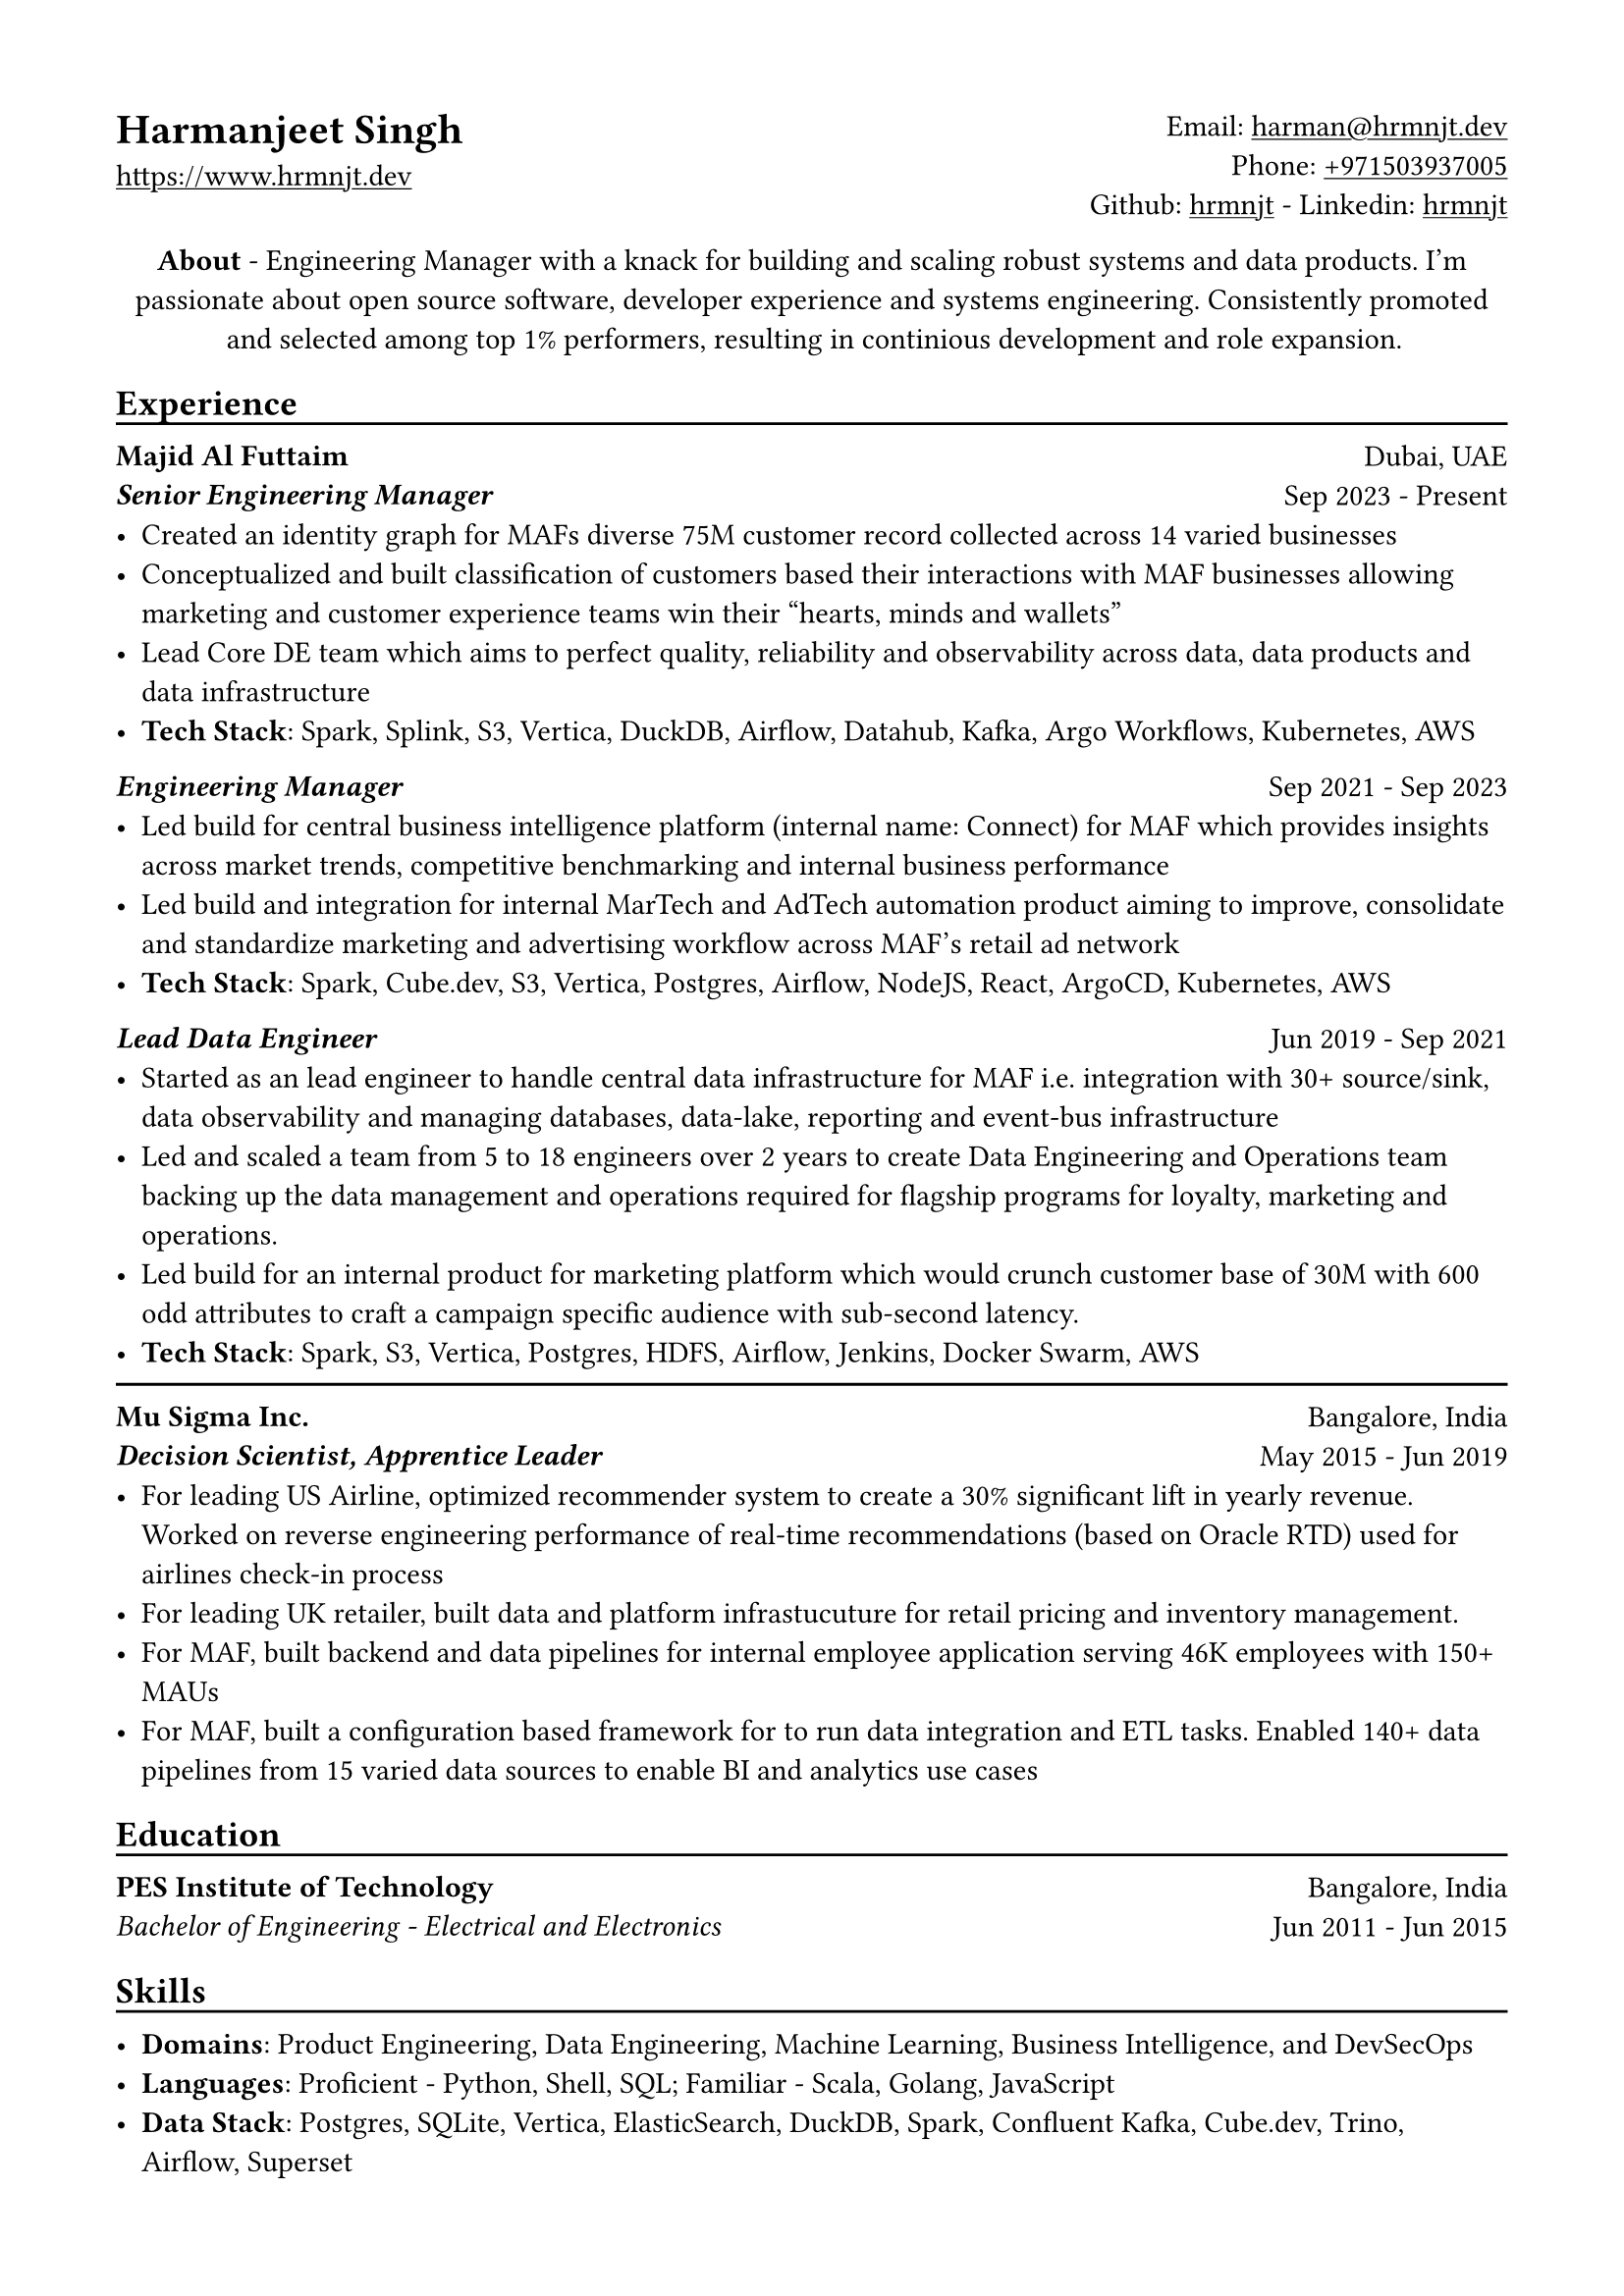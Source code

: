 // Copyright 2020-2023 Harmanjeet Singh Nagi

// This work is licensed under a Creative Commons 
// Attribution-NonCommercial-ShareAlike 4.0 International License.
// Terms - https://creativecommons.org/licenses/by-nc-sa/4.0/legalcode

// GLOBAL STYLING

// using A4 page size and setting a 1.5cm square margin 
#set page(
    paper: "a4",
    margin: (x: 1.5cm, y: 1.5cm),
)

// all links are underlined
#show link: underline

// macro to create an underline below subheadings
// TODO: Need to extend the macro so that subheadings can default with an underline
#let subheadingline() = {
    v(-5pt);
    line(length: 100%);
    v(-5pt)
}

#let sectionseparator() = {
    v(-5pt);
    line(length: 100%);
    v(-5pt)
}

// HEADER

#grid(
    columns: (1fr, 1fr),
    align(left)[
        = Harmanjeet Singh
        #link("https://www.hrmnjt.dev")
    ],
    align(right)[
        Email: #link("mailto:harman@hrmnjt.dev") \
        Phone: #link("tel:+971503937005") \
        Github: #link("https://github.com/hrmnjt")[hrmnjt] - 
        Linkedin: #link("https://www.linkedin.com/in/hrmnjt")[hrmnjt]
    ]
)

#align(center)[
    #set par(justify: false)
    *About* - Engineering Manager with a knack for building and scaling robust systems and data products. I'm passionate about open source software, developer experience and systems engineering. Consistently promoted and selected among top 1% performers, resulting in continious development and role expansion.
]

== Experience
#subheadingline()

#grid(
    columns: (1fr, 1fr),
    align(left)[
        *Majid Al Futtaim* \
        *#emph("Senior Engineering Manager")*
    ],
    align(right)[
        Dubai, UAE \
        Sep 2023 - Present
    ]
)
- Created an identity graph for MAFs diverse 75M customer record collected across 14 varied businesses
- Conceptualized and built classification of customers based their interactions with MAF businesses allowing marketing and customer experience teams win their "hearts, minds and wallets"
- Lead Core DE team which aims to perfect quality, reliability and observability across data, data products and data infrastructure
- *Tech Stack*: Spark, Splink, S3, Vertica, DuckDB, Airflow, Datahub, Kafka, Argo Workflows, Kubernetes, AWS

#grid(
    columns: (1fr, 1fr),
    align(left)[
        *#emph("Engineering Manager")*
    ],
    align(right)[
        Sep 2021 - Sep 2023
    ]
)
- Led build for central business intelligence platform (internal name: Connect) for MAF which provides insights across market trends, competitive benchmarking and internal business performance
- Led build and integration for internal MarTech and AdTech automation product aiming to improve, consolidate and standardize marketing and advertising workflow across MAF's retail ad network
- *Tech Stack*: Spark, Cube.dev, S3, Vertica, Postgres, Airflow, NodeJS, React, ArgoCD, Kubernetes, AWS
// - Leading a talented team of 10 engineers to self-organize, own and implement an active product roadmap. Ran a Spotify-inspired agile model to arrange team in tribe and squads - 2 squads building a solutions and 3rd squad implementing a commerical bought software
// - Become the bridge between BD/Sales and PDT team to translate requirements into solutions; created a culture of writing technical design docs (called ADRs) and drive implementation within reasonable milestones
// - Balance product delivery with sustaining engineering to ensure code can be maintained over time and iterations. Invested `~`30% average bandwidth on reducing technical debt and improving scalability
// - Be a proponent of open source solutions and convince team to employ learning and practices on observability, orchestration, documentation and security to promote organization culture. Conducted 20+ architecture review and actively participated in `>`70 hiring discussions over last year


#grid(
    columns: (1fr, 1fr),
    align(left)[
        *#emph("Lead Data Engineer")*
    ],
    align(right)[
        Jun 2019 - Sep 2021
    ]
)
- Started as an lead engineer to handle central data infrastructure for MAF i.e. integration with 30+ source/sink, data observability and managing databases, data-lake, reporting and event-bus infrastructure
// only MAF engineer with 4 external vendor DE
// batch data pipelines, data modelling and warehousing, ACL for postgres and vertica, data observability, golden customer record, infrastructure migration and optiomization, data operations
- Led and scaled a team from 5 to 18 engineers over 2 years to create Data Engineering and Operations team backing up the data management and operations required for flagship programs for loyalty, marketing and operations.
// Share program, BAU data operations for C4, Vox, Magic Planet, Ski, Shopping Malls
// Work with MarTech tools - Braze integration, Oneview integration, OneTrust integration
- Led build for an internal product for marketing platform which would crunch customer base of 30M with 600 odd attributes to craft a campaign specific audience with sub-second latency.
- *Tech Stack*: Spark, S3, Vertica, Postgres, HDFS, Airflow, Jenkins, Docker Swarm, AWS
// % Notes to explain this role

// % - Joined MAF as a Senior Data Engineer and at the time MAF Holding was starting to centralize the data infrastructure they had. To understand this better, I should mention that MAF is a AED 18 Bn company operating in 18 countries. It has assets worth AED 63 Bn across Properties, Retail, Leisure & Entertainment and Lifestyle business. Because each OpCo was responsible for their own P&L, each business had different maturity with data and analytics. Holding's role (where I was hired) was to act like a chief architect and improve this maturity for all business.

// % - Started with removing legacy infrastructure. Migrated from HDFS to S3; as nothing else from Hadoop stack was being used. Improved Vertica datawarehouse by fine-tuning netperf, ioperf, sysperf and data within: projections, aggregations. Migrated legacy ETL from Informatica to Airflow. Improved data observability i.e. monitoring and notifications for data. Maintained and built knowledge about Customer Master Data called GCR.

// % - Created a framework with Airflow, Spark and Confluent to orchestrate data pipelines for ingestion, warehousing and analytics. Create loyalty data warehouse i.e. SHARE. Created a ACL for managing access to Vertica. Created integrations for MarTech (Braze Integration, Sendgrid integration, SAP c4c integration, etc.). Created a audience segmentation tool which can compete with Salesforce Marketing cloud but was much faster, cleaner and purpose built for MAF.

// % - XSight had started as a business inside MAF Future Solution and we had conceptualized couple of tools - Dataverse and XConnect. 
// % TODO: Explain XConnect.

#sectionseparator()

#grid(
    columns: (1fr, 1fr),
    align(left)[
        *Mu Sigma Inc.* \
        *#emph("Decision Scientist, Apprentice Leader")*
    ],
    align(right)[
        Bangalore, India \
        May 2015 - Jun 2019
    ]
)
- For leading US Airline, optimized recommender system to create a 30% significant lift in yearly revenue. Worked on reverse engineering performance of real-time recommendations (based on Oracle RTD) used for airlines check-in process
- For leading UK retailer, built data and platform infrastucuture for retail pricing and inventory management.
- For MAF, built backend and data pipelines for internal employee application serving 46K employees with 150+ MAUs
- For MAF, built a configuration based framework for to run data integration and ETL tasks. Enabled 140+ data pipelines from 15 varied data sources to enable BI and analytics use cases

== Education
#subheadingline()

#grid(
    columns: (1fr, 1fr),
    align(left)[
        *PES Institute of Technology* \
        #emph("Bachelor of Engineering - Electrical and Electronics")
    ],
    align(right)[
        Bangalore, India \
        Jun 2011 - Jun 2015
    ]
)

== Skills
#subheadingline()

- *Domains*: Product Engineering, Data Engineering, Machine Learning, Business Intelligence, and DevSecOps
- *Languages*: Proficient - Python, Shell, SQL; Familiar - Scala, Golang, JavaScript
- *Data Stack*: Postgres, SQLite, Vertica, ElasticSearch, DuckDB, Spark, Confluent Kafka, Cube.dev, Trino, Airflow, Superset


// About me

// My full name is Harmanjeet Singh Nagi but almost everyone calls me Harman. On web, you can find me with the handle hrmnjt i.e. my first name without any vowels. I'm originally from Jamshedpur (India) and I moved to Bangalore (India) for college and started my first job in Bangalore. I got a chance to move to Dubai in 2017 for work and post that I've been in Dubai. I consider myself a generalist and have had a diverse experience but my forte is data engineering. When I'm not working I'm reading scrolling twitter, hackernews, reading books; trying out new tech; going on long walks alone or with my wife and dog. 

// About work stuff

// In college I was studying electrical and electronics where I was most fascinated about control systems. I started my career as an intern in a startup which was building a CRM solution of motor industries and it exposed me to world of data science and software engineering. I could draw parallels between control systems and how software systems are created but was more interested learning how to work with data.
// After the internship and completeing college, I joined US based consultancy which specialized in data analytics and data science called Mu Sigma. I got a lot of exposure to work on big data systems with United Airlines, with Tesco and with Majid Al Futtaim. This gave me a chance to learn a lot of data engineering, devops culture, infrastructure, automation, etc.
// I started working with Majid Al Futtaim as a consultant and later got an offer to join the team directly. Since almost 4 years I've been working with the core data engineering team in MAF. 2 years back I was promoted to Engineering Manager role and have been working on internal products primarily related to digital marketing and advertisement space.

// Explain core data engineering

// Started with upgrading legacy infrastructure. Migrated from HDFS to S3; as nothing else from Hadoop stack was being used. 
// Improved Vertica performance - 2 ways, infra and data model 
//     infra - fine-tuning netperf, ioperf, sysperf, changing node types, rebalancing, dba activities
//     data model - projections, aggregations, incremental data load logic.
// Migrated legacy ETL from Informatica to Airflow
// Improved data observability i.e. monitoring and notifications for data. Maintained and built knowledge about Customer Master Data called GCR.

// Explain DLA

// Internal tool to create audiences and activate them. Audiences are basically customer segments who have satisfy a condition, such as age-range, gender, last_active_30days, did_trx_in_mall, avg_spend etc.
// MAF active customer base = 15M across 16 countries (largest in UAE and KSA around 9M)
// Around 200 attributes for each customer
// 9 Business Units each with 3-4 marketing managers; no synergy between marketing efforts
// consent, duplicate emails, incorrect targetting, no personalization

// Explain Connect

// It solves for many problems that MAF has - Semantic layer for business logic, repository for dashboards and reports, custom dashboards, audience creation activation, running market research (close loop), running ad campaigns (close loop)
// Dashboard shows problem with data say sales is decreasing
// Marketeer can run a market research i.e. survey, see results in a dashboard and understand product needs brand awareness
// Marketeer can run an ad campaign for increasing brand awareness; see results in a dashboard for campaign effectiveness and understand change in sales.

// Here are some important areas to explore during your discussions about the Head of Data Engineering role:

// Team & Organization:
// - Current size and structure of the data engineering team
// - Growth plans for the team and expected hiring responsibilities
// - Where data engineering sits in the org structure and key stakeholders you'd work with
// - Level of autonomy in technical and strategic decisions

// Technical Environment:
// - Current data infrastructure and tech stack
// - Major pain points or technical debt that needs addressing
// - Data volumes and complexity you'll be dealing with
// - Plans for modernization or migration projects
// - How they handle data quality, governance, and security

// Strategic Direction:
// - Key business objectives the data engineering team supports
// - Major initiatives planned for the next 12-18 months
// - How success in this role will be measured
// - Budget for tools, infrastructure, and team development

// Culture & Operations:
// - On-call expectations and incident management process
// - Team's approach to documentation and knowledge sharing
// - Development practices (code review, testing, deployment)
// - Remote/hybrid work policies and team distribution if relevant

// Career & Growth:
// - Professional development opportunities
// - Decision-making authority in technical architecture
// - Expectations for the first 90 days
// - Previous head's tenure and reason for departure if applicable
